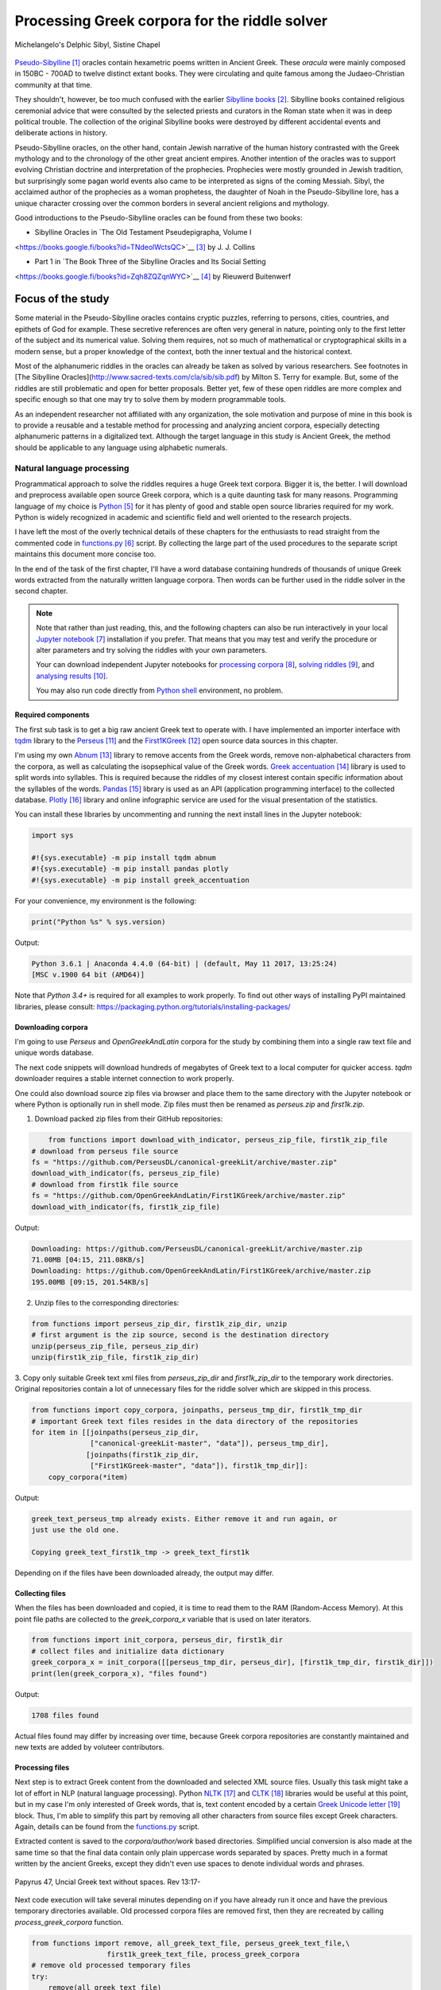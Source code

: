 Processing Greek corpora for the riddle solver
==============================================

.. figure:: delphic_sibyl.png
   :scale: 100 %
   :alt: Delphic Sibyl
   :align: center

   Michelangelo's Delphic Sibyl, Sistine Chapel

`Pseudo-Sibylline <https://en.wikipedia.org/wiki/Sibylline_Oracles>`__ [#]_
oracles contain hexametric poems written in Ancient Greek. These *oracula* were
mainly composed in 150BC - 700AD to twelve distinct extant books. They were
circulating and quite famous among the Judaeo-Christian community at that time.

They shouldn't, however, be too much confused with the earlier `Sibylline books
<https://en.wikipedia.org/wiki/Sibylline_Books>`__ [#]_. Sibylline books
contained religious ceremonial advice that were consulted by the selected
priests and curators in the Roman state when it was in deep political trouble.
The collection of the original Sibylline books were destroyed by different
accidental events and deliberate actions in history.

Pseudo-Sibylline oracles, on the other hand, contain Jewish narrative of the
human history contrasted with the Greek mythology and to the chronology of the
other great ancient empires. Another intention of the oracles was to support
evolving Christian doctrine and interpretation of the prophecies. Prophecies
were mostly grounded in Jewish tradition, but surprisingly some pagan world
events also came to be interpreted as signs of the coming Messiah. Sibyl, the
acclaimed author of the prophecies as a woman prophetess, the daughter of Noah
in the Pseudo-Sibylline lore, has a unique character crossing over the common
borders in several ancient religions and mythology.

Good introductions to the Pseudo-Sibylline oracles can be found from these two
books:

- Sibylline Oracles in `The Old Testament Pseudepigrapha, Volume I
<https://books.google.fi/books?id=TNdeolWctsQC>`__ [#]_ by J. J. Collins

- Part 1 in `The Book Three of the Sibylline Oracles and Its Social Setting
<https://books.google.fi/books?id=Zqh8ZQZqnWYC>`__ [#]_ by Rieuwerd Buitenwerf

Focus of the study
^^^^^^^^^^^^^^^^^^

Some material in the Pseudo-Sibylline oracles contains cryptic puzzles,
referring to persons, cities, countries, and epithets of God for example. These
secretive references are often very general in nature, pointing only to the
first letter of the subject and its numerical value. Solving them requires, not
so much of mathematical or cryptographical skills in a modern sense, but a proper
knowledge of the context, both the inner textual and the historical context.

Most of the alphanumeric riddles in the oracles can already be taken as solved
by various researchers. See footnotes in [The Sibylline Oracles](http://www.sacred-texts.com/cla/sib/sib.pdf)
by Milton S. Terry for example. But, some of the riddles are still problematic
and open for better proposals. Better yet, few of these open riddles are more
complex and specific enough so that one may try to solve them by modern
programmable tools.

As an independent researcher not affiliated with any organization, the sole
motivation and purpose of mine in this book is to provide a reusable and a
testable method for processing and analyzing ancient corpora, especially
detecting alphanumeric patterns in a digitalized text. Although the target
language in this study is Ancient Greek, the method should be applicable to any
language using alphabetic numerals.

Natural language processing
---------------------------

Programmatical approach to solve the riddles requires a huge Greek text corpora.
Bigger it is, the better. I will download and preprocess available open source
Greek corpora, which is a quite daunting task for many reasons. Programming
language of my choice is `Python <http://python.org>`__ [#]_ for it has plenty
of good and stable open source libraries required for my work. Python is widely
recognized in academic and scientific field and well oriented to the research
projects.

I have left the most of the overly technical details of these chapters
for the enthusiasts to read straight from the commented code in `functions.py
<https://git.io/vAS2Z>`__ [#]_ script. By collecting the large part of the used
procedures to the separate script maintains this document more concise too.

In the end of the task of the first chapter, I'll have a word database
containing hundreds of thousands of unique Greek words extracted from the
naturally written language corpora. Then words can be further used in the riddle
solver in the second chapter.

.. note::

    Note that rather than just reading, this, and the following chapters can
    also be run interactively in your local `Jupyter notebook
    <https://jupyter.org/>`__ [#]_ installation if you prefer. That means that
    you may test and verify the procedure or alter parameters and try solving
    the riddles with your own parameters.

    Your can download independent Jupyter notebooks for `processing corpora
    <https://git.io/vASwM>`__ [#]_, `solving riddles <https://git.io/vASrY>`__
    [#]_, and `analysing results <https://>`__ [#]_.

    You may also run code directly from `Python shell
    <https://www.python.org/shell/>`__ environment, no problem.

Required components
~~~~~~~~~~~~~~~~~~~

The first sub task is to get a big raw ancient Greek text to operate with. I have
implemented an importer interface with `tqdm <https://github.com/tqdm/tqdm>`__
library to the `Perseus
<http://www.perseus.tufts.edu/hopper/opensource/download>`__ [#]_ and the
`First1KGreek <http://opengreekandlatin.github.io/First1KGreek/>`__ [#]_ open
source data sources in this chapter.

I'm using my own `Abnum <https://github.com/markomanninen/abnum3>`__ [#]_
library to remove accents from the Greek words, remove non-alphabetical
characters from the corpora, as well as calculating the isopsephical value of
the Greek words. `Greek accentuation
<https://github.com/jtauber/greek-accentuation>`__ [#]_ library is used to split
words into syllables. This is required because the riddles of my closest
interest contain specific information about the syllables of the words. `Pandas
<http://pandas.pydata.org/>`__ [#]_ library is used as an API (application
programming interface) to the collected database. `Plotly
<https://plot.ly/>`__ [#]_ library and online infographic service are used for
the visual presentation of the statistics.

You can install these libraries by uncommenting and running the next install
lines in the Jupyter notebook:

.. code-block:: python

  	import sys

  	#!{sys.executable} -m pip install tqdm abnum
  	#!{sys.executable} -m pip install pandas plotly
  	#!{sys.executable} -m pip install greek_accentuation

For your convenience, my environment is the following:

.. code-block:: python

  	print("Python %s" % sys.version)

Output:

.. code-block:: txt

    Python 3.6.1 | Anaconda 4.4.0 (64-bit) | (default, May 11 2017, 13:25:24)
    [MSC v.1900 64 bit (AMD64)]

Note that `Python 3.4+` is required for all examples to work properly. To find
out other ways of installing PyPI maintained libraries, please consult:
https://packaging.python.org/tutorials/installing-packages/

Downloading corpora
~~~~~~~~~~~~~~~~~~~

I'm going to use `Perseus` and `OpenGreekAndLatin` corpora for the study by
combining them into a single raw text file and unique words database.

The next code snippets will download hundreds of megabytes of Greek text to a
local computer for quicker access. `tqdm` downloader requires a stable internet
connection to work properly.

One could also download source zip files via browser and place them to the same
directory with the Jupyter notebook or where Python is optionally run in shell
mode. Zip files must then be renamed as `perseus.zip` and `first1k.zip`.

1. Download packed zip files from their GitHub repositories:

.. code-block:: python

  	from functions import download_with_indicator, perseus_zip_file, first1k_zip_file
    # download from perseus file source
    fs = "https://github.com/PerseusDL/canonical-greekLit/archive/master.zip"
    download_with_indicator(fs, perseus_zip_file)
    # download from first1k file source
    fs = "https://github.com/OpenGreekAndLatin/First1KGreek/archive/master.zip"
    download_with_indicator(fs, first1k_zip_file)

Output:

.. code-block:: txt

    Downloading: https://github.com/PerseusDL/canonical-greekLit/archive/master.zip
    71.00MB [04:15, 211.08KB/s]
    Downloading: https://github.com/OpenGreekAndLatin/First1KGreek/archive/master.zip
    195.00MB [09:15, 201.54KB/s]

2. Unzip files to the corresponding directories:

.. code-block:: python

    from functions import perseus_zip_dir, first1k_zip_dir, unzip
    # first argument is the zip source, second is the destination directory
    unzip(perseus_zip_file, perseus_zip_dir)
    unzip(first1k_zip_file, first1k_zip_dir)

3. Copy only suitable Greek text xml files from `perseus_zip_dir` and
`first1k_zip_dir` to the temporary work directories. Original repositories
contain a lot of unnecessary files for the riddle solver which are skipped in
this process.

.. code-block:: python

    from functions import copy_corpora, joinpaths, perseus_tmp_dir, first1k_tmp_dir
    # important Greek text files resides in the data directory of the repositories
    for item in [[joinpaths(perseus_zip_dir,
                  ["canonical-greekLit-master", "data"]), perseus_tmp_dir],
                 [joinpaths(first1k_zip_dir,
                  ["First1KGreek-master", "data"]), first1k_tmp_dir]]:
        copy_corpora(*item)

Output:

.. code-block:: txt

    greek_text_perseus_tmp already exists. Either remove it and run again, or
    just use the old one.

    Copying greek_text_first1k_tmp -> greek_text_first1k

Depending on if the files have been downloaded already, the output may differ.

Collecting files
~~~~~~~~~~~~~~~~

When the files has been downloaded and copied, it is time to read them to the
RAM (Random-Access Memory). At this point file paths are collected to the
`greek_corpora_x` variable that is used on later iterators.

.. code-block:: python

    from functions import init_corpora, perseus_dir, first1k_dir
    # collect files and initialize data dictionary
    greek_corpora_x = init_corpora([[perseus_tmp_dir, perseus_dir], [first1k_tmp_dir, first1k_dir]])
    print(len(greek_corpora_x), "files found")

Output:

.. code-block:: text

    1708 files found

Actual files found may differ by increasing over time, because Greek corpora
repositories are constantly maintained and new texts are added by voluteer
contributors.

Processing files
~~~~~~~~~~~~~~~~

Next step is to extract Greek content from the downloaded and selected XML
source files. Usually this task might take a lot of effort in NLP (natural
language processing). Python `NLTK <https://www.nltk.org/>`__ [#]_ and `CLTK
<https://github.com/cltk/cltk>`__ [#]_ libraries would be useful at this point,
but in my case I'm only interested of Greek words, that is, text content
encoded by a certain `Greek Unicode letter
<https://en.wikipedia.org/wiki/Greek_alphabet#Greek_in_Unicode>`__ [#]_ block.
Thus, I'm able to simplify this part by removing all other characters from
source files except Greek characters. Again, details can be found from the
`functions.py <https://git.io/vAS2Z>`__ script.

Extracted content is saved to the `corpora/author/work` based directories.
Simplified uncial conversion is also made at the same time so that the final
data contain only plain uppercase words separated by spaces. Pretty much in a
format written by the ancient Greeks, except they didn't even use spaces to
denote individual words and phrases.

.. figure:: P47.png
   :scale: 100 %
   :alt: Papyrus 47, Uncial Greek text without spaces
   :align: center

   Papyrus 47, Uncial Greek text without spaces. Rev 13:17-

Next code execution will take several minutes depending on if you have already
run it once and have the previous temporary directories available. Old processed
corpora files are removed first, then they are recreated by calling
`process_greek_corpora` function.

.. code-block:: python

  	from functions import remove, all_greek_text_file, perseus_greek_text_file,\
                          first1k_greek_text_file, process_greek_corpora
  	# remove old processed temporary files
  	try:
  	    remove(all_greek_text_file)
  	    remove(perseus_greek_text_file)
  	    remove(first1k_greek_text_file)
  	except OSError:
  	    pass
	# process and get greek corpora data to the RAM memory
	greek_corpora = process_greek_corpora(greek_corpora_x)

Statistics
----------

After the files have been downloaded and preprocessed, I'm going to output the
size of them:

.. code-block:: python

  	from functions import get_file_size

  	print("Size of the all raw text: %s MB" % get_file_size(all_greek_text_file))
  	print("Size of the perseus raw text: %s MB" % get_file_size(perseus_greek_text_file))
  	print("Size of the first1k raw text: %s MB" % get_file_size(first1k_greek_text_file))

Output:

.. code-block:: txt

    Size of the all raw text: 347.76 MB
    Size of the perseus raw text: 107.41 MB
    Size of the first1k raw text: 240.35 MB

Then, I will calculate other statistics of the saved text files to compare their
content:

.. code-block:: python

  	from functions import get_stats

  	ccontent1, chars1, lwords1 = get_stats(perseus_greek_text_file)
  	ccontent2, chars2, lwords2 = get_stats(first1k_greek_text_file)
  	ccontent3, chars3, lwords3 = get_stats(all_greek_text_file)

Output:

.. code-block:: txt

    Corpora: perseus_greek_text_files.txt
    Letters: 51411752
    Words in total: 9900720
    Unique words: 423428

    Corpora: first1k_greek_text_files.txt
    Letters: 113763150
    Words in total: 23084445
    Unique words: 667503

    Corpora: all_greek_text_files.txt
    Letters: 165174902
    Words in total: 32985165
    Unique words: 831308

Letter statistics
~~~~~~~~~~~~~~~~~

I'm using `DataFrame` class from `Pandas` library to handle tabular data and
show basic letter statistics for each corpora and combination of them. Native
`Counter` class in Python is used to count unique elements in the given
sequence. Sequence in this case is the raw Greek text stripped from all special
characters and spaces, and elements are the letters of the Greek alphabet.

This will take some time to process too:

.. code-block:: python

	from functions import Counter, DataFrame
	# perseus dataframe
	df = DataFrame([[k, v] for k, v in Counter(ccontent1).items()])
	df[2] = df[1].apply(lambda x: round(x*100/chars1, 2))
	a = df.sort_values(1, ascending=False)
	# first1k dataframe
	df = DataFrame([[k, v] for k, v in Counter(ccontent2).items()])
	df[2] = df[1].apply(lambda x: round(x*100/chars2, 2))
	b = df.sort_values(1, ascending=False)
	# perseus + first1k dataframe
	df = DataFrame([[k, v] for k, v in Counter(ccontent3).items()])
	df[2] = df[1].apply(lambda x: round(x*100/chars3, 2))
	c = df.sort_values(1, ascending=False)

The first column is the letter, the second column is the count of the letter,
and the third column is the percentage of the letter contra all letters.

.. code-block:: python

    from functions import display_side_by_side
    # show tables side by side to save some vertical space
    display_side_by_side(Perseus=a, First1K=b, Perseus_First1K=c)

Table data
^^^^^^^^^^

========= ========= ========= ========= ========= ========= ========= ========= =========
  Perseus                      FirstK1                       Both
----------------------------- ----------------------------- -----------------------------
 Letter    Count     Percent   Letter    Count     Percent   Letter    Count     Percent
========= ========= ========= ========= ========= ========= ========= ========= =========
 Α         4182002   10.96     Α         26817705  10.76     Α         30999707   10.79
 Ε         3678672   9.64      Ο         23687669  9.50      Ο         27351703   9.52
 Ο         3664034   9.61      Ι         22665483  9.09      Ι         26279145   9.14
 Ι         3613662   9.47      Ε         22498413  9.03      Ε         25909263   9.01
 Ν         3410850   8.94      Ν         22121458  8.88      Ν         25800130   8.98
 Τ         2903418   7.61      Τ         21698265  8.71      Τ         24601683   8.56
 Σ         2830967   7.42      Σ         18738234  7.52      Σ         21569201   7.50
 Υ         1776871   4.66      Υ         11384921  4.57      Υ         13161792   4.58
 Ρ         1440852   3.78      Η         9776411   3.92      Η         11217263   3.90
 Η         1392909   3.65      Ρ         9268111   3.72      Ρ         10661020   3.71
 Π         1326596   3.48      Κ         8982955   3.60      Κ         10244628   3.56
 Κ         1261673   3.31      Π         8290364   3.33      Π         9616960   3.35
 Ω         1179566   3.09      Ω         7874161   3.16      Ω         9053727   3.15
 Μ         1147548   3.01      Μ         7498489   3.01      Μ         1147548   3.01
 Λ         1139510   2.99      Λ         6929170   2.78      Λ         8076718   2.81
 Δ         932823    2.45      Δ         5757782   2.31      Δ         6690605   2.33
 Γ         584668    1.53      Γ         4197053   1.68      Γ         4781721   1.66
 Θ         501512    1.31      Θ         3440599   1.38      Θ         3942111   1.37
 Χ         352579    0.92      Χ         2294905   0.92      Χ         2647484   0.92
 Φ         325210    0.85      Φ         2115768   0.85      Φ         2440978   0.85
 Β         220267    0.58      Β         1322737   0.53      Β         1543004   0.54
 Ξ         152971    0.40      Ξ         951076    0.38      Ξ         1104047   0.38
 Ζ         75946     0.20      Ζ         559728    0.22      Ζ         635674    0.22
 Ψ         51405     0.13      Ψ         375266    0.15      Ψ         426671    0.15
 Ϝ         349       0.00      Ϛ         5162      0.00      Ϛ         5171      0.00
 Ϛ         9         0.00      Ϡ         259       0.00      Ϝ         505       0.00
 Ϡ         4         0.00      Ϝ         156       0.00      Ϡ         263       0.00
 Ϟ         3         0.00      Ϟ         111       0.00      Ϟ         114       0.00
           0         0.00      Ϙ         13        0.00      Ϙ         13        0.00
========= ========= ========= ========= ========= ========= ========= ========= =========

Greek corpora contains mathematical texts in Greek, which explains why the
rarely used digamma (Ϝ/Ϛ = 6), qoppa (Ϟ/Ϙ = 90), and sampi (Ϡ = 900) letters are
included on the table. You can find other interesting differences between
`Perseus` and `First1k` corpora, like the occurrence of Ρ/Η, K/Π, and Ο/Ι/Ε
which are probably explained by the difference of the included text genres in
corpora.

Bar chart
^^^^^^^^^

The next chart will show visually which are the most used letters and the least
used letters in the available Ancient Greek corpora.

.. image:: stats.png

Vowels with `N`, `S`, and `T` consonants pops up as the most used letters. The
least used letters are `Ζ`, `Ξ`, and `Ψ`, if the exclusive numerals `Ϛ`, `Ϟ`,
and `Ϡ` are not counted.

Optional live chart
^^^^^^^^^^^^^^^^^^^

Uncomment the next part to output a new fresh graph from Plotly:

.. code-block:: python

    #import plotly
    #plotly.offline.init_notebook_mode(connected=False)

    # for the fist time set plotly service credentials, then you can comment
    # next line
    #plotly.tools.set_credentials_file(username='MarkoManninen', api_key='xyz')

    # embed plotly graphs
    #plotly.tools.embed("https://plot.ly/~MarkoManninen/8/")

Unique words database
---------------------

Now it is time to collect unique Greek words to the database and show certain
specialties of the word statistics. I'm reusing data from the `greek_corpora`
variable that is in the memory already. Running the next code will take a
minute or two depending on the processor speed of your computer:

.. code-block:: python

    from functions import syllabify, Abnum, greek, vowels
    # greek abnum object for calculating isopsephical value of the words
    g = Abnum(greek)
    # count unique words statistic from the parsed greek corpora
    # rather than the plain text file. it would be pretty hefty work to find
    # out occurence of the all over 800000 unique words from the text file that
    # is over 300 MB big!
    unique_word_stats = {}
    for item in greek_corpora:
        for word, cnt in item['uwords'].items():
            if word not in unique_word_stats:
                unique_word_stats[word] = 0
            unique_word_stats[word] += cnt
    # init dataframe
    df = DataFrame([[k, v] for k, v in unique_word_stats.items()])
    # add column for the occurrence percentage of the word
    # lwords3 variable is the length of the all words list
    df[2] = df[1].apply(lambda x: round(x*100/lwords3, 2))
    # add column for the length of the individual word
    df[3] = df[0].apply(lambda x: len(x))
    # add isopsephical value column
    df[4] = df[0].apply(lambda x: g.value(x))
    # add syllabified word column
    df[5] = df[0].apply(lambda x: syllabify(x))
    # add length of the syllables in word column
    df[6] = df[5].apply(lambda x: len(x))
    # count vowels in the word as a column
    df[7] = df[0].apply(lambda x: sum(list(x.count(c) for c in vowels)))
    # count consonants in the word as a column
    df[8] = df[0].apply(lambda x: len(x)-sum(list(x.count(c) for c in vowels)))

Store database
~~~~~~~~~~~~~~

This is the single most important part of the chapter. I'm saving all
simplified unique words as a CSV file that can be used as a database for the
riddle solver. After this you may proceed to the `riddle solver
<https://git.io/vASrY>`__ Jupyter notebook document in interactive mode, if
you prefer.

.. code-block:: python

    from functions import csv_file_name
    # save dataframe to CSV file
    df.to_csv(csv_file_name, header=False, index=False, encoding='utf-8')

Noteworth is that stored words are not stems or any base forms of the words but
contain words in all possible inflected forms. Due to nature of machine
processed texts, one should also be warned about corrupted words and other noise
to occur in results. Programming tools are good for extracting interesting
content and filtering data that would be impossible for a human to do because
of its enormous size. But results still need verification and interpretation.
Also, procedures can be fine tuned and developed in many ways.

Most repeated words
~~~~~~~~~~~~~~~~~~~

For a confirmation of the succesful task, I will show the total number of the
unique words, and five of the most repeated words in the database:

.. code-block:: python

    # import display html helper function
    from functions import display_html
    # sort and limit words, select columns by index 1, 2, and 3
    words = df.sort_values(1, ascending=False).head(n=5).iloc[:,0:3]
    # label columns
    words.columns = ['Word', 'Count', 'Percent']
    # output total number of the words from df object
    print("Total records: %s" % len(df))
    # index=False to hide index column and output table by using to_html method
    display_html(words.to_html(index=False), raw=True)

Total records: 833817

=====  =========  =========
 Word   Count      Percent
=====  =========  =========
 ΚΑΙ    1781528    5.38
 ΔΕ     778589     2.35
 ΤΟ     670952     2.03
 ΤΩΝ    487015     1.47
 Η      483372     1.46
=====  =========  =========

`KAI`, the word denoting `and-conjuction
<http://www.perseus.tufts.edu/hopper/text?doc=Perseus:text:1999.04.0057:entry=kai/1>`__ [#]_,
is well known as the most repeated word in the Ancient Greek. Above statistics
says that `KAI` word takes almost 5.4% of the all words.

This can be explained easily because `KAI` serves for many fundamental functions
in text, such as an indicator of a new chapter or a paragraph, list copulative
of two or more items, etc., basicly in a place, where we would use punctuation
nowadays. From the other words, `Η` stands for a paraphrase and `ΔΕ` for a
disconjunction. All these three words characterises Ancient Greek as
fundamentally based on logical constructors, one could argue. Maybe even early
type of list processing structures have been developed in a form of natural
language. It would be an interesting excurse to compare the propositional logic
and the list processing features of the Ancient Greek rhetorics to the modern
LISP language or similar programming paradigm, but that is definitely beyond
the scope of the investigation of this study.

Naturally, articles and particles (`ΤΟ`, `ΤΩΝ`) belong to the most repeated
words as well. One could use the knowledge of the certain word rate as one of
the indicators of the text genre, or even quess the author of the text.

Longest words
~~~~~~~~~~~~~

For a curiosity, let's also see the longest words in the database:

.. code-block:: python

    from functions import HTML
    # load result to the temporary variable for later usage
    # sort by length, limit to 20 items
    l = df.sort_values(3, ascending=False).head(n=20)
    # take column index 0, 1, and 3. this is the second way of selecting
    # certain columns. see iloc method in the previous example
    l = l[[0, 1, 3]]
    # label columns
    l.columns = ['Word', 'Count', 'Length']
    # output table without the index column
    HTML(l.to_html(index=False))

============================================= ======= ========
 Word                                          Count   Length
============================================= ======= ========
 ΠΑΡΕΓΕΝΟΜΕΝΟΜΕΝΟΣΗΝΚΑΙΕΤΙΕΚΤΗΣΛΕΣΒΟΥΟΥΦΑΜΕΝ	 1	     43
 ΛΛΗΣΤΗΣΑΝΩΘΕΝΘΕΡΜΟΤΗΤΟΣΑΤΜΙΔΟΥΜΕΝΟΝΦΕΡΕΤΑΙ	   1	     42
 ΕΜΟΥΟΙΑΠΕΦΕΥΓΑΧΕΙΡΑΣΛΥΠΗΣΑΣΜΕΝΟΥΔΕΝΑΟΥΔΕΝ	   1	     41
 ΠΥΡΟΒΡΟΜΟΛΕΥΚΕΡΕΒΙΝΘΟΑΚΑΝΘΙΔΟΜΙΚΡΙΤΡΙΑΔΥ	     1	     40
 ΔΥΝΑΤΟΝΔΕΤΟΑΙΤΙΑΙΗΣΓΕΝΕΣΕΩΣΚΑΙΤΗΣΦΘΟΡΑΣ	     1	     39
 ΠΥΡΒΡΟΜΟΛΕΥΚΕΡΕΒΙΝΘΟΑΚΑΝΘΟΥΜΙΚΤΡΙΤΥΑΔΥ	       1	     38
 ΚΑΙΙΚΕΛΗΧΡΥΣΗΑΦΡΟΔΙΤΗΚΑΙΟΙΣΕΚΟΣΜΗΣΕ	         1	     35
 ΚΑΙΤΟΝΑΡΙΣΤΑΡΧΟΝΑΣΜΕΝΩΣΤΗΝΓΡΑΦΗΝΤΟΥ	         1	     35
 ΕΝΝΕΑΚΑΙΕΙΚΟΣΙΚΑΙΕΠΤΑΚΟΣΙΟΠΛΑΣΙΑΚΙΣ	         1	     35
 ΑΡΣΕΝΙΚΩΝΟΝΟΜΑΤΩΝΣΤΟΙΧΕΙΑΕΣΤΙΠΕΝΤΕ	           1	     34
 ΟΤΙΤΟΥΜΗΔΙΑΠΡΟΤΕΡΩΝΟΡΙΖΕΣΘΑΙΤΡΕΙΣ	           1	     33
 ΟΡΘΡΟΦΟΙΤΟΣΥΚΟΦΑΝΤΟΔΙΚΟΤΑΛΑΙΠΩΡΩΝ	           1	     33
 ΟΡΘΟΦΟΙΤΟΣΥΚΟΦΑΝΤΟΔΙΚΟΤΑΛΑΙΠΩΡΩΝ	             2	     32
 ΟΥΝΙΚΑΝΩΣΠΕΡΙΑΥΤΩΝΗΜΙΝΕΝΤΟΙΣΠΕΡΙ	             1	     32
 ΗΔΙΚΗΜΕΝΟΝΔΕΑΠΕΡΡΙΜΜΕΝΟΝΠΕΡΙΟΡΑΣ	             1	     32
 ΑΡΙΣΤΑΡΧΟΣΚΑΙΟΙΑΠΟΤΗΣΣΧΟΛΗΣΦΑΣΙΝ	             1	     32
 ΤΕΤΤΑΡΑΚΟΝΤΑΚΑΙΠΕΝΤΑΚΙΣΧΙΛΙΟΣΤΟΝ	             1	     32
 ΑΥΤΟΜΑΤΟΙΔΕΟΙΘΕΟΙΑΠΑΛΛΑΣΣΟΜΕΝΟΙ	             1	     31
 ΣΠΕΡΜΑΓΟΡΑΙΟΛΕΚΙΘΟΛΑΧΑΝΟΠΩΛΙΔΕΣ	             3	     31
 ΚΑΝΤΩΝΕΠΙΤΑΙΣΔΥΝΑΜΕΣΙΠΑΡΑΒΑΙΝΗ	               1	     30
============================================= ======= ========

A bit later I'm searching exact place of these words from the corpora, but lets
first find out, what words have the biggest isopsephical value.

Biggest isopsephical value
~~~~~~~~~~~~~~~~~~~~~~~~~~

So, which words have the biggest isopsephical value in the database? We can find
it out by sorting words database by the fourth column, that is the isopsephical
value of the word.

.. code-block:: python

    # sort by the isopsephy column and get the first 20 items
    m = df.sort_values(4, ascending=False).head(n=20)
    # select columns by indices
    m = m[[0, 1, 4]]
    # relabel selected columns
    m.columns = ['Word', 'Count', 'Isopsephy']
    # remove the index column and output table
    HTML(m.to_html(index=False))

========================================== ======= ===========
 Word                                       Count   Isopsephy
========================================== ======= ===========
 ΛΕΟΝΤΑΤΥΦΛΩΣΩΝΣΚΩΛΩΨΔΕΤΟΥ	                1	      6865
 ΟΡΘΡΟΦΟΙΤΟΣΥΚΟΦΑΝΤΟΔΙΚΟΤΑΛΑΙΠΩΡΩΝ	        1	      5186
 ΒΡΥΣΩΝΟΘΡΑΣΥΜΑΧΕΙΟΛΗΨΙΚΕΡΜΑΤΩΝ	            2	      5122
 ΟΡΘΟΦΟΙΤΟΣΥΚΟΦΑΝΤΟΔΙΚΟΤΑΛΑΙΠΩΡΩΝ	          2	      5086
 ΓΛΩΣΣΟΤΟΜΗΘΕΝΤΩΝΧΡΙΣΤΙΑΝΩΝ	                1	      5056
 ΚΑΙΤΟΝΑΡΙΣΤΑΡΧΟΝΑΣΜΕΝΩΣΤΗΝΓΡΑΦΗΝΤΟΥ	      1	      4969
 ΑΡΣΕΝΙΚΩΝΟΝΟΜΑΤΩΝΣΤΟΙΧΕΙΑΕΣΤΙΠΕΝΤΕ	        1	      4768
 ΛΛΗΣΤΗΣΑΝΩΘΕΝΘΕΡΜΟΤΗΤΟΣΑΤΜΙΔΟΥΜΕΝΟΝΦΕΡΕΤΑΙ	1	      4754
 ΕΠΙΣΚΟΠΩΚΩΝΣΤΑΝΤΙΝΟΥΠΟΛΕΩΣ	                1	      4701
 ΚΩΔΩΝΟΦΑΛΑΡΑΧΡΩΜΕΝΟΥΣ	                    1	      4642
 ΕΜΟΥΟΙΑΠΕΦΕΥΓΑΧΕΙΡΑΣΛΥΠΗΣΑΣΜΕΝΟΥΔΕΝΑΟΥΔΕΝ	1	      4579
 ΔΥΝΑΤΟΝΔΕΤΟΑΙΤΙΑΙΗΣΓΕΝΕΣΕΩΣΚΑΙΤΗΣΦΘΟΡΑΣ	  1	      4481
 ΤΩΟΡΘΩΕΚΑΣΤΑΘΕΩΡΩΝ	                        1	      4370
 ΣΥΝΥΠΟΧΩΡΟΥΝΤΩΝ	                          1	      4370
 ΟΠΡΩΤΟΣΑΝΘΡΩΠΩΝΥΠΟΔΕΙΞΑΣ	                  1	      4340
 ΟΥΝΙΚΑΝΩΣΠΕΡΙΑΥΤΩΝΗΜΙΝΕΝΤΟΙΣΠΕΡΙ	          1	      4285
 ΩΡΙΣΜΕΝΩΝΠΡΟΣΩΠΩΝ	                        1	      4235
 ΑΡΙΣΤΑΡΧΟΣΚΑΙΟΙΑΠΟΤΗΣΣΧΟΛΗΣΦΑΣΙΝ	          1	      4221
 ΤΟΥΤΟΥΣΛΕΓΟΝΤΕΣΩΣΠΡΟΣΤΗΝ	                  1	      4211
 ΨΥΧΟΓΟΝΙΜΩΤΑΤΩΝ	                          1	      4194
========================================== ======= ===========

These are very rare words, as was the case with the longest words too, but as
it can be seen, the longest and the biggest isopsephical words are just partly
overlapping. Isopsephical value of the word is not depending of the length of
the word, but it is depending on the fact, how many times the latter part of the
letters in the alphabet occus in the word. In `ΛΕΟΝΤΑΤΥΦΛΩΣΩΝΣΚΩΛΩΨΔΕΤΟΥ` letters
`Τ`, `Φ`, `Ω`, and `Σ` are repeated several times so that the sum of the
alphabetic numerals in the word, i.e. the isopsephical value, is 6865. The value
gap between the first and the second word is rather big. Results like these are
interesting because they may tell deliberate construction of the words, which I
want to detect from the vast sample of coincidental hits.

Before going to the last useful procedure of spotting the location of the words,
lets see a special statictic about the frequency of the words.

Word frequency
~~~~~~~~~~~~~~

So, I already know that there are certain words repeating very often, for
different reasons. But then there are words repeating once or few times only.
Thus, it is relevant to ask, how many percent of the whole word base, the least
repeated words actually take? For the task I'm using `groupby` and `count`
methods of the `Dataframe` object in `Pandas`.

.. code-block:: python

    # length of the words database. taken to a variable to prevent unnecessary
    # repeatition in the next for loop
    le = len(df)
    # group words by occurrence and count grouped items, list the first 10 items
    for x, y in df.groupby([1, 2]).count()[:10].T.items():
        print("words repeating %s time(s): " % x[0], round(100*y[0]/le, 2), "%")

Output:

.. code-block:: txt

    words repeating 1 time(s):  44.95 %
    words repeating 2 time(s):  15.86 %
    words repeating 3 time(s):  7.48 %
    words repeating 4 time(s):  4.84 %
    words repeating 5 time(s):  3.32 %
    words repeating 6 time(s):  2.5 %
    words repeating 7 time(s):  1.92 %
    words repeating 8 time(s):  1.59 %
    words repeating 9 time(s):  1.28 %
    words repeating 10 time(s):  1.11 %

Almost 45% of the wodrds in database occurs only once in a corpora. That looks
pretty high number which reason I have yet to resolved. Words that repeat 1-4
times fills roughly 70% of the whole corpora.

Detect source texts
~~~~~~~~~~~~~~~~~~~

Stats are nice, but it wouldn't be so useful, if there was no routine to find
out words from corpora, where they actually occur.

The last part of the chapter one is to specify the procedure to find out the
exact places of the given words in the corpora. This is going to be useful on
the next chapters too. I have provided a `search_words_from_corpora` function to
simplify this task. You may find the code from `functions.py` and alter it for
your use.

Longest words
^^^^^^^^^^^^^

.. code-block:: python

    from functions import search_words_from_corpora
    # I'm collecting the plain text words from the already instantiated l variable
    words = list(y[0] for x, y in l.T.items())
    search_words_from_corpora(words, [perseus_dir, first1k_dir])

Output:

.. code-block:: txt

    + Aristophanes, Lysistrata (tlg0019.tlg007.perseus-grc2.xml) =>

    ----- ΣΠΕΡΜΑΓΟΡΑΙΟΛΕΚΙΘΟΛΑΧΑΝΟΠΩΛΙΔΕΣ (1) -----
    ὦ ξύμμαχοι γυναῖκες ἐκθεῖτ ἔνδοθεν ὦ σπερμαγοραιολεκιθολαχανοπώλιδες ὦ σκοροδοπανδοκευτριαρτοπώλιδες

    + Aristophanes, Wasps (tlg0019.tlg004.perseus-grc1.xml) =>

    ----- ΟΡΘΡΟΦΟΙΤΟΣΥΚΟΦΑΝΤΟΔΙΚΟΤΑΛΑΙΠΩΡΩΝ (1) -----
    ς ἀκούειν ἡδἔ εἰ καὶ νῦν ἐγὼ τὸν πατέρ ὅτι βούλομαι τούτων ἀπαλλαχθέντα τῶν ὀρθροφοιτοσυκοφαντοδικοταλαιπώρων τρόπων ζῆν βίον γενναῖον ὥσπερ Μόρυχος αἰτίαν ἔχω ταῦτα δρᾶν ξυνωμότης ὢν καὶ φρονῶν

    + Athenaeus, Deipnosophistae (tlg0008.tlg001.perseus-grc3.xml) =>

    ----- ΠΥΡΒΡΟΜΟΛΕΥΚΕΡΕΒΙΝΘΟΑΚΑΝΘΟΥΜΙΚΤΡΙΤΥΑΔΥ (1) -----
    τις ἃ Ζανὸς καλέοντι τρώγματ ἔπειτ ἐπένειμεν ἐνκατακνακομιγὲς πεφρυγμένον πυρβρομολευκερεβινθοακανθουμικτριτυαδυ βρῶμα τοπανταναμικτον ἀμπυκικηροιδηστίχας παρεγίνετο τούτοις

    + Athenaeus, TheDeipnosophists (tlg0008.tlg001.perseus-grc4.xml) =>

    ----- ΠΥΡΟΒΡΟΜΟΛΕΥΚΕΡΕΒΙΝΘΟΑΚΑΝΘΙΔΟΜΙΚΡΙΤΡΙΑΔΥ (1) -----
    ἐπεί γ ἐπένειμεν ἐγκατακνακομιγὲς πεφρυγμένον πυροβρομολευκερεβινθοακανθιδομικριτριαδυ βρωματοπαντανάμικτον ἄμπυκι καριδίᾳ στιχὰς παρεγίνετο τούτοις σταιτινοκογχομαγὴς

    + Plato, Laws (tlg0059.tlg034.perseus-grc2.xml) =>

    ----- ΤΕΤΤΑΡΑΚΟΝΤΑΚΑΙΠΕΝΤΑΚΙΣΧΙΛΙΟΣΤΟΝ (1) -----
    πεφευγότος ἀμφοτέρωθεν πρός τε ἀνδρῶν καὶ πρὸς γυναικῶν κληρονόμον εἰς τὸν οἶκον τοῦτον τῇ πόλει τετταρακοντακαιπεντακισχιλιοστὸν καταστῆσαι βουλευομένους μετὰ νομοφυλάκων καὶ ἱερέων διανοηθέντας τρόπῳ καὶ λόγῳ τοιῷδε ὡς οὐδεὶς

    + Plato, Republic (tlg0059.tlg030.perseus-grc2.xml) =>

    ----- ΕΝΝΕΑΚΑΙΕΙΚΟΣΙΚΑΙΕΠΤΑΚΟΣΙΟΠΛΑΣΙΑΚΙΣ (1) -----
    τοῦ τυράννου ἀφεστηκότα λέγῃ ὅσον ἀφέστηκεν ἐννεακαιεικοσικαιεπτακοσιοπλασιάκις ἥδιον αὐτὸν ζῶντα εὑρήσει τελειωθείσῃ τῇ πολλαπλασιώσει τὸν δὲ τύραννον ἀνιαρότερον τῇ αὐτῇ ταύτῃ

    + AlexanderOfAphrodisias, InAristotelisMetaphysicaCommentaria (tlg0732.tlg004.opp-grc1.xml) =>

    ----- ΟΥΝΙΚΑΝΩΣΠΕΡΙΑΥΤΩΝΗΜΙΝΕΝΤΟΙΣΠΕΡΙ (1) -----
    οιησά αενο τ ιστεύσομεν ρ Φ τεθεώρηται μὲν οὐνὶκανῶςπερὶαὐτῶνἡμῖνἐντοῖςπερὶ φύσεως ἰκαὶἱκανῶς φησί περὶτῶ ν ἀρχῶν τῶν φυσικῶν ἐν τοῖς περὶ φύσεως

    + AlexanderOfAphrodisias, InAristotelisTopicorumLibrosOctoCommentaria (tlg0732.tlg006.opp-grc1.xml) =>

    ----- ΟΤΙΤΟΥΜΗΔΙΑΠΡΟΤΕΡΩΝΟΡΙΖΕΣΘΑΙΤΡΕΙΣ (1) -----
    Τοῦ δὲ μὴ ἐκπροτέρων τρεῖς εἰσι τρόποι Ὅτιτοῦμὴδιὰπροτέρωνὁρίζεσθαιτρεῖς εἰσι τρόποι πρῶτοςμὲν εἰ διὰ τοῦ ἀντικειμένου τὸ ἀντικείμενον ὥρισται ἅμ γὰρ τῇ φύσει τὰ ἀντικείμ

    + ApolloniusDyscolus, DeAdverbiis (tlg0082.tlg002.1st1K-grc1.xml) =>

    ----- ΠΑΡΕΓΕΝΟΜΕΝΟΜΕΝΟΣΗΝΚΑΙΕΤΙΕΚΤΗΣΛΕΣΒΟΥΟΥΦΑΜΕΝ (1) -----
    τῆϲ Λέϲβου τηϲ εκ εκ Λεϲβο παρεγενόμην καὶ ἔτι οῦ φαμεν παρεγενομενομενοϲηνκαιετιεκτηϲλεϲβουουφαμεν Α εκ τηϲ Λεϲβου ἔτι οὐ

    + ApolloniusDyscolus, DeConstructione (tlg0082.tlg004.1st1K-grc1.xml) =>

    ----- ΚΑΙΤΟΝΑΡΙΣΤΑΡΧΟΝΑΣΜΕΝΩΣΤΗΝΓΡΑΦΗΝΤΟΥ (1) -----
    ἠλογῆϲθαι φαϲ δὲ καίτὸνἈρίϲταρχονἀϲμένωϲτὴνγραφὴντοῦ Δικαιάρχουπαραδέξαϲθαι ἐνγὰρἁπάϲαιϲ ν τὸ εὲῇ ἐν πατρίδι γαί ὑπολαβόντα τὸ ἑαυτῆϲ νοεὶϲθαι ἐκ το

    ----- ΑΡΣΕΝΙΚΩΝΟΝΟΜΑΤΩΝΣΤΟΙΧΕΙΑΕΣΤΙΠΕΝΤΕ (1) -----
    τ τὸ ᾶ τελικόν ἐϲτιν κτλ Τελικὰ ἀρϲενικῶνὸνομάτωνϲτοιχεῖάἐϲτιπέντε θηλυκῶνδὲ ὸκτώ ᾶη ωνξΒ ψ οὐδετέ ρων δὲ ἐ ῦ εραίαν

    ----- ΑΡΙΣΤΑΡΧΟΣΚΑΙΟΙΑΠΟΤΗΣΣΧΟΛΗΣΦΑΣΙΝ (1) -----
    αὐτῇ Ϲ θϲτή εϲι Β καθότ Ϲ καθ ϲ ὁ Ἀρίϲταρχοϲκαὶοίἀπὸτῆϲϲχολῆϲφαϲιν οὶϲ οὐ ϲυγκαταθετέον ε φαϲίν οὐκ ὀρθῶϲ

    + Artemidorus, Onirocriticon (tlg0553.tlg001.1st1K-grc1.xml) =>

    ----- ΑΥΤΟΜΑΤΟΙΔΕΟΙΘΕΟΙΑΠΑΛΛΑΣΣΟΜΕΝΟΙ (1) -----
    ς μεγάλας σημαίνει οἱ γὰρ ἐν μεγάλαις συμφοραῖς γενόμενοι καὶ τῆς πρὸς θεούς εὐσεβείας ἀφίστανται αὐτόματοιδέοἱθεοὶἀπαλλασσόμενοι καὶ τὰ ἀγάλμιατα αὐτῶν συμπίπτοντα θάνατον τῷ ἰδόντι ἤ τινι τῶν αὐτοῦ προαγορεύει θεο

    + JoannesPhiloponus, InAristotetelisMeteorologicorumLibrumPrimumCommentarium (tlg4015.tlg005.opp-grc1.xml) =>

    ----- ΛΛΗΣΤΗΣΑΝΩΘΕΝΘΕΡΜΟΤΗΤΟΣΑΤΜΙΔΟΥΜΕΝΟΝΦΕΡΕΤΑΙ (1) -----
    νῦν μενούσης ἀμεταβλήτου τὸ οὖν περὶ τὴν γῆν ὑγρόν φησίν ὑπὸ τῶν ἀκτίνων καὶ ὑπὸ τῆς ὰ λληςτῆςἄνωθενθερμότητοςἀτμιδούμενονφέρεται ἄνω πῶς μὲν ἡ ἐκ τῶν ἀκτίνων γίνεται θερμότης ἐδίδαξεν ὅτι ὁ ε ναπο λαμβαν

    ----- ΔΥΝΑΤΟΝΔΕΤΟΑΙΤΙΑΙΗΣΓΕΝΕΣΕΩΣΚΑΙΤΗΣΦΘΟΡΑΣ (1) -----
    λὴ ἀνάλογόν ἐστι γενέσει ἡ δὲ τοὔμπαλιν τῶν κουφοτέρων εἰς τὰ βαρότεραφθορᾷ δυνατὸνδὲτὸαἰτίαιῆςγενέσεωςκαὶτῆςφθορᾶς διὰ τὸ ἄρθρον μὴ καθολικῶς ἀκούειν πάσης γενέσεως καὶ φθορᾶς ἀλλὰ ὑετοῦ χιόν

    + Libanius, Epistulae1-839 (tlg2200.tlg001.opp-grc1.xml) =>

    ----- ΕΜΟΥΟΙΑΠΕΦΕΥΓΑΧΕΙΡΑΣΛΥΠΗΣΑΣΜΕΝΟΥΔΕΝΑΟΥΔΕΝ (1) -----
    δον κατηφῆ καὶ συνεοταλμἐνον καὶ δάκρυα πρὸ τῶν λόγωνἀφεὶς ἐγὼ μόλις τὰς τῶν παθόντων ἐμοῦόιαπέφευγαχεῖραςλυπήσαςμὲνοὐδέναοὐδέν ἡνίκα ἐξῆν μικρο δὲ διασπασθείς καὶ προσετίθει φυγὴν ἀδελφοῦ καὶ γένους ὅλου πλάνην καὶ γῆν ἄσπ

    ----- ΚΑΙΙΚΕΛΗΧΡΥΣΗΑΦΡΟΔΙΤΗΚΑΙΟΙΣΕΚΟΣΜΗΣΕ (1) -----
    ε γονεῦσιν αὐτῆς καὶ σοὶ συνη σθην τοῖς μέν οἕαν ἔφυσαν σοὶ δέ οἴαν ἔχεις Δήλῳ δή ποτε τοῖον καὶἰκέληχρυσῇἈφροδίτῃκαὶοἷςἐκόσμησε γυναῖκας Ὅμηρος πάντα ἂν δέξαιτο ἀναμιμν

    ----- ΚΑΝΤΩΝΕΠΙΤΑΙΣΔΥΝΑΜΕΣΙΠΑΡΑΒΑΙΝΗ (1) -----
    ὅτι ὦ βασιλεῦ τῶν ἀδικούντων οὐδένα οὺόὲν ἀξίωμα ῥύσεται ἀλλὰ κἂν τῶν δικαζόντων τις κἂντῶνἐπὶταἱςδυνάμεσιπαραβαίνη του ςνο μους οὐκἀνέζομαιἀμελεῖσθαι τα

    + Libanius, OratioI (tlg2200.tlg00401.opp-grc1.xml) =>

    ----- ΗΔΙΚΗΜΕΝΟΝΔΕΑΠΕΡΡΙΜΜΕΝΟΝΠΕΡΙΟΡΑΣ (1) -----
    τέ τῶν μὲν ἐξέβαλες τὰ δὲοὐΙδίδως ἀλλ ὁ μὲν ἠπατηκὼς τρυφᾷ τὸν ἠδικημένονδὲἀπερριμμένονπεριορᾷς τοι αυ τα με ν προ ς το ε δος πο ρ

    + Suda, SuidaeLexicon (tlg9010.tlg001.1st1K-grc1.xml) =>

    ----- ΟΡΘΟΦΟΙΤΟΣΥΚΟΦΑΝΤΟΔΙΚΟΤΑΛΑΙΠΩΡΩΝ (2) -----
    Ὀρθοφοιτοϲυκοφαντοδικοταλαιπώρων Ἀριϲτοφάνηϲ ὁτιὴ βούλομαι τούτων ἀπαλλαχθέντα τῶν ὀρθοφοιτοϲυκοφα
    οδικοταλαιπώρων Ἀριϲτοφάνηϲ ὁτιὴ βούλομαι τούτων ἀπαλλαχθέντα τῶν ὀρθοφοιτοϲυκοφαντοδικοταλαιπώρων τρόπων ζῆν βίον γενναῖον ὥϲπερ Μόρυχοϲ αἰτίαν ἔχων ταῦτα δρᾶν

    ----- ΣΠΕΡΜΑΓΟΡΑΙΟΛΕΚΙΘΟΛΑΧΑΝΟΠΩΛΙΔΕΣ (1) -----
    Ὦ ϲπερμαγοραιολεκιθολαχανοπώλιδεϲ ὦ ϲκοροδοπανδοκευτριαρτοπώλιδεϲ οὐκ ἐξέλκετ οὐ παιήϲετ οὐκ

For a small explanation: `Aristophanes
<https://en.wikipedia.org/wiki/Aristophanes>`__ was a Greek comic playwright
and a word expert of a kind. Mathematical texts are also filled with long
compoud words for fractions for example.

Highest isopsephy
^^^^^^^^^^^^^^^^^

.. code-block:: python

    # I'm collecting the plain text words from the already instantiated m variable
    words = list(y[0] for x, y in m.T.items())
    search_words_from_corpora(words, [perseus_dir, first1k_dir])

Output:

.. code-block:: txt

    + Appian, TheCivilWars (tlg0551.tlg017.perseus-grc2.xml) =>

    ----- ΣΥΝΥΠΟΧΩΡΟΥΝΤΩΝ (1) -----
    καὶ ἡ σύνταξις ἤδη παρελέλυτο ὀξύτερον ὑπεχώρουν καί τῶν ἐπιτεταγμένων σφίσι
    δευτέρων καὶ τρίτων συνυποχωρούντων μισγόμενοι πάντες ἀλλήλοις ἀκόσμως
    ἐθλίβοντο ὑπὸ σφῶν καὶ τῶν πολεμίων ἀπαύστως αὐτοῖς ἐπικειμένων

    + Aristophanes, Wasps (tlg0019.tlg004.perseus-grc1.xml) =>

    ----- ΟΡΘΡΟΦΟΙΤΟΣΥΚΟΦΑΝΤΟΔΙΚΟΤΑΛΑΙΠΩΡΩΝ (1) -----
    ς ἀκούειν ἡδἔ εἰ καὶ νῦν ἐγὼ τὸν πατέρ ὅτι βούλομαι τούτων ἀπαλλαχθέντα τῶν
    ὀρθροφοιτοσυκοφαντοδικοταλαιπώρων τρόπων ζῆν βίον γενναῖον ὥσπερ Μόρυχος
    αἰτίαν ἔχω ταῦτα δρᾶν ξυνωμότης ὢν καὶ φρονῶν

    + Athenaeus, Deipnosophistae (tlg0008.tlg001.perseus-grc3.xml) =>

    ----- ΒΡΥΣΩΝΟΘΡΑΣΥΜΑΧΕΙΟΛΗΨΙΚΕΡΜΑΤΩΝ (1) -----
    τῶν ἐξ Ἀκαδημίας τις ὑπὸ Πλάτωνα καὶ Βρυσωνοθρασυμαχειοληψικερμάτων πληγεὶς
    ἀνάγκῃ ληψολιγομίσθῳ τέχνῃ σ

    + Athenaeus, TheDeipnosophists (tlg0008.tlg001.perseus-grc4.xml) =>

    ----- ΒΡΥΣΩΝΟΘΡΑΣΥΜΑΧΕΙΟΛΗΨΙΚΕΡΜΑΤΩΝ (1) -----
    Βρυσωνοθρασυμαχειοληψικερμάτων πληγεὶς ἀνάγκῃ ληψιλογομίσθῳ τέχνῃ

    + AlexanderOfAphrodisias, InAristotelisMetaphysicaCommentaria (tlg0732.tlg004.opp-grc1.xml) =>

    ----- ΟΥΝΙΚΑΝΩΣΠΕΡΙΑΥΤΩΝΗΜΙΝΕΝΤΟΙΣΠΕΡΙ (1) -----
    οιησά αενο τ ιστεύσομεν ρ Φ τεθεώρηται μὲν οὐνὶκανῶςπερὶαὐτῶνἡμῖνἐντοῖςπερὶ
    φύσεως ἰκαὶἱκανῶς φησί περὶτῶ ν ἀρχῶν τῶν φυσικῶν ἐν τοῖς περὶ φύσεως

    + ApolloniusDyscolus, DeConstructione (tlg0082.tlg004.1st1K-grc1.xml) =>

    ----- ΚΑΙΤΟΝΑΡΙΣΤΑΡΧΟΝΑΣΜΕΝΩΣΤΗΝΓΡΑΦΗΝΤΟΥ (1) -----
    ἠλογῆϲθαι φαϲ δὲ καίτὸνἈρίϲταρχονἀϲμένωϲτὴνγραφὴντοῦ Δικαιάρχουπαραδέξαϲθαι
    ἐνγὰρἁπάϲαιϲ ν τὸ εὲῇ ἐν πατρίδι γαί ὑπολαβόντα τὸ ἑαυτῆϲ νοεὶϲθαι ἐκ το

    ----- ΑΡΣΕΝΙΚΩΝΟΝΟΜΑΤΩΝΣΤΟΙΧΕΙΑΕΣΤΙΠΕΝΤΕ (1) -----
    τ τὸ ᾶ τελικόν ἐϲτιν κτλ Τελικὰ ἀρϲενικῶνὸνομάτωνϲτοιχεῖάἐϲτιπέντε
    θηλυκῶνδὲ ὸκτώ ᾶη ωνξΒ ψ οὐδετέ ρων δὲ ἐ ῦ εραίαν

    ----- ΑΡΙΣΤΑΡΧΟΣΚΑΙΟΙΑΠΟΤΗΣΣΧΟΛΗΣΦΑΣΙΝ (1) -----
    αὐτῇ Ϲ θϲτή εϲι Β καθότ Ϲ καθ ϲ ὁ Ἀρίϲταρχοϲκαὶοίἀπὸτῆϲϲχολῆϲφαϲιν οὶϲ οὐ
    ϲυγκαταθετέον ε φαϲίν οὐκ ὀρθῶϲ

    + ApolloniusDyscolus, DePronominibus (tlg0082.tlg001.1st1K-grc1.xml) =>

    ----- ΩΡΙΣΜΕΝΩΝΠΡΟΣΩΠΩΝ (1) -----
    ι καὶ τὰ ἀναφερύμενα γνῶϲιν ἐπαγγέλλεται προῦφεϲτῶϲαν ὅ ἐϲτι πάλιν πρόϲωπον
    ὡριϲμένον ὀρθῶϲ ἄρα ὡριϲμένωνπροϲώπων παραϲτατικὴ ἡ ἀντωνυμία

    + Aristotle, MagnaMoralia (tlg0086.tlg022.1st1K-grc1.xml) =>

    ----- ΤΩΟΡΘΩΕΚΑΣΤΑΘΕΩΡΩΝ (1) -----
    καὶ μὴ διεψεῦσθαι τῷ λόγῳ ἔστιν δὲ καὶ ὁ φρόνιμός τοιοῦτος ὁτῷ λόγῳ
    τῷὀρθῷἕκασταθεωρῶν πότερον δ ἐνδέχεταιτὸν φρόνιμον ἀκρατῆ εἶναι ἢ οὔ
    ἀπορήσειε γὰρ ἄν τις τὰ εἰρημένα ἐὰν δὲ πα ρ

    + ChroniconPaschale, ChroniconPaschale (tlg2371.tlg001.opp-grc1.xml) =>

    ----- ΟΠΡΩΤΟΣΑΝΘΡΩΠΩΝΥΠΟΔΕΙΞΑΣ (1) -----
    δείξας οὐρανοδρομεῖν όπρῶτοςἀνθρώπωνὑποδείξας ἀγγέλων καὶ ἀνθρώπων μίαν
    ὁδόν ὁ τὴν γῆν λαχὼν οἰκητηιριον καὶ τὸν οὐρανὸν

    + EvagriusScholasticus, HistoriaEcclesiastica (tlg2733.tlg001.1st1K-grc1.xml) =>

    ----- ΓΛΩΣΣΟΤΟΜΗΘΕΝΤΩΝΧΡΙΣΤΙΑΝΩΝ (1) -----
    ιδ Περὶ Ὀνωρίχου τοῦ Βανδίλων ἄρχοντος καὶ τῶν γλωσσοτομηθέντωνΧριστιανῶν
    παῤ αὐτοῦ ιε Περὶ Καβαώνου

    ----- ΕΠΙΣΚΟΠΩΚΩΝΣΤΑΝΤΙΝΟΥΠΟΛΕΩΣ (1) -----
    ἐστιν ἐν τούτοις Ἐπιστολὴ ἤτοι δέησις ἀποσταλεῖσα Ἀκακίῳ
    ἐπισκόπῳΚωνσταντινουπόλεως παρὰ τῶν τῆς Ἀσίας ἐπισκόπων Ἀκακίῳ τῷ ἁγιωτάτῳ
    καὶ ὁσιωτάτῳ πατριάρχῃ

    + JoannesPhiloponus, InAristotetelisMeteorologicorumLibrumPrimumCommentarium (tlg4015.tlg005.opp-grc1.xml) =>

    ----- ΛΛΗΣΤΗΣΑΝΩΘΕΝΘΕΡΜΟΤΗΤΟΣΑΤΜΙΔΟΥΜΕΝΟΝΦΕΡΕΤΑΙ (1) -----
    νῦν μενούσης ἀμεταβλήτου τὸ οὖν περὶ τὴν γῆν ὑγρόν φησίν ὑπὸ τῶν ἀκτίνων καὶ
    ὑπὸ τῆς ὰ λληςτῆςἄνωθενθερμότητοςἀτμιδούμενονφέρεται ἄνω πῶς μὲν ἡ ἐκ τῶν
    ἀκτίνων γίνεται θερμότης ἐδίδαξεν ὅτι ὁ ε ναπο λαμβαν

    ----- ΔΥΝΑΤΟΝΔΕΤΟΑΙΤΙΑΙΗΣΓΕΝΕΣΕΩΣΚΑΙΤΗΣΦΘΟΡΑΣ (1) -----
    λὴ ἀνάλογόν ἐστι γενέσει ἡ δὲ τοὔμπαλιν τῶν κουφοτέρων εἰς τὰ βαρότεραφθορᾷ
    δυνατὸνδὲτὸαἰτίαιῆςγενέσεωςκαὶτῆςφθορᾶς διὰ τὸ ἄρθρον μὴ καθολικῶς ἀκούειν
    πάσης γενέσεως καὶ φθορᾶς ἀλλὰ ὑετοῦ χιόν

    + Libanius, Epistulae1-839 (tlg2200.tlg001.opp-grc1.xml) =>

    ----- ΕΜΟΥΟΙΑΠΕΦΕΥΓΑΧΕΙΡΑΣΛΥΠΗΣΑΣΜΕΝΟΥΔΕΝΑΟΥΔΕΝ (1) -----
    δον κατηφῆ καὶ συνεοταλμἐνον καὶ δάκρυα πρὸ τῶν λόγωνἀφεὶς ἐγὼ μόλις τὰς
    τῶν παθόντων ἐμοῦόιαπέφευγαχεῖραςλυπήσαςμὲνοὐδέναοὐδέν ἡνίκα ἐξῆν μικρο δὲ
    διασπασθείς καὶ προσετίθει φυγὴν ἀδελφοῦ καὶ γένους ὅλου πλάνην καὶ γῆν ἄσπ

    + PhiloJudaeus, DeVitaMosisLibI‑Ii (tlg0018.tlg022.opp-grc1.xml) =>

    ----- ΨΥΧΟΓΟΝΙΜΩΤΑΤΩΝ (1) -----
    ν ἀπετελέσθησαν αἱ σωματικαὶ ποιότητες ἐφεὶς τῷ Μωυσέως ἀδελφῷ τὰς δ ἴσας
    ἐξ ἀέρος καὶ πυρὸς τῶν ψυχογονιμωτάτων μόνῳ Μωυσεῖ μίαν δὲ κοινὴν ἀμφοτέροις
    ἑβδόμην ἐπιτρέπει τρεῖς δὲ τὰς ἄλλας εἰς συμπ

    + Porphyrius, VitaPythagorae (tlg2034.tlg002.1st1K-grc1.xml) =>

    ----- ΤΟΥΤΟΥΣΛΕΓΟΝΤΕΣΩΣΠΡΟΣΤΗΝ (1) -----
    οι τὰς δυνάμεις τῶν στοιχείων καὶ αὐτὰ ταῦτα βουλόμενοι παραδοῦναι
    παρεγένοντο ἐπὶ τοὺςχαρακτῆρας τούτουςλέγοντεςὡςπρὸςτὴν πρώτην διδασκαλίαν
    στοιχεῖα εἶναι ὕστερον μέντοι διδάσκου σιν ὅτι οὐχ οὗτοι στοιχεῖά εἰσιν οἱ
    χαρ

    + Suda, SuidaeLexicon (tlg9010.tlg001.1st1K-grc1.xml) =>

    ----- ΟΡΘΟΦΟΙΤΟΣΥΚΟΦΑΝΤΟΔΙΚΟΤΑΛΑΙΠΩΡΩΝ (2) -----
    Ὀρθοφοιτοϲυκοφαντοδικοταλαιπώρων Ἀριϲτοφάνηϲ ὁτιὴ βούλομαι τούτων
    ἀπαλλαχθέντα τῶν ὀρθοφοιτοϲυκοφα

    οδικοταλαιπώρων Ἀριϲτοφάνηϲ ὁτιὴ βούλομαι τούτων ἀπαλλαχθέντα τῶν
    ὀρθοφοιτοϲυκοφαντοδικοταλαιπώρων τρόπων ζῆν βίον γενναῖον ὥϲπερ Μόρυχοϲ
    αἰτίαν ἔχων ταῦτα δρᾶν

    ----- ΚΩΔΩΝΟΦΑΛΑΡΑΧΡΩΜΕΝΟΥΣ (1) -----
    μετήνεκται οὕτω ψοφοῦνταϲ ψοφοῦντεϲ Κωδωνοφαλαραχρωμένουϲ αὐτὰϲ Κώδων
    Σοφοκλῆϲ Τυρρηνικῆϲ

    + ValeriusBabrius, FabulaeAesopeae (tlg0614.tlg001.1st1K-grc2.xml) =>

    ----- ΛΕΟΝΤΑΤΥΦΛΩΣΩΝΣΚΩΛΩΨΔΕΤΟΥ (1) -----
    τι ποιήσω καὶ εἰπὼν ἐπέβαλε τοιχοδεχειρασεπεβαλετον λεοντατυφλωσωνσκωλωψδετου
    τωυπονυχα υποδυνα κεκαδαιμωσδουστη σαρκοσεισδυσησηνυσε θ ποιων

So, that's all for the Greek corpora processing and basic statistics. One could
further investigate, categorize, and compare individual texts, but for me it is
time to jump to the second big task, that is defining procedures for the riddle
solver.

.. [#] https://en.wikipedia.org/wiki/Sibylline_Oracles
.. [#] https://en.wikipedia.org/wiki/Sibylline_Books
.. [#] https://books.google.fi/books?id=TNdeolWctsQC
.. [#] https://books.google.fi/books?id=Zqh8ZQZqnWYC
.. [#] http://python.org
.. [#] https://github.com/markomanninen/grcriddles/blob/master/functions.py
.. [#] https://jupyter.org
.. [#] https://github.com/markomanninen/grcriddles/blob/master/Processing%20Greek%20corpora%20for%20the%20isopsehical%20riddle%20solver.ipynb
.. [#] https://github.com/markomanninen/grcriddles/blob/master/Isopsephical%20riddles%20in%20the%20Greek%20Pseudo%20Sibylline%20hexameter%20poetry.ipynb
.. [#] https://github.com/markomanninen/grcriddles/blob/master/
.. [#] https://www.python.org/shell/
.. [#] https://github.com/tqdm/tqdm
.. [#] http://www.perseus.tufts.edu/hopper/opensource/download
.. [#] http://opengreekandlatin.github.io/First1KGreek/
.. [#] https://github.com/markomanninen/abnum3
.. [#] https://github.com/jtauber/greek-accentuation
.. [#] http://pandas.pydata.org
.. [#] https://plot.ly
.. [#] https://www.nltk.org/
.. [#] https://github.com/cltk/cltk
.. [#] https://en.wikipedia.org/wiki/Greek_alphabet#Greek_in_Unicode
.. [#] http://www.perseus.tufts.edu/hopper/text?doc=Perseus:text:1999.04.0057:entry=kai/1
